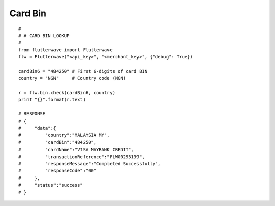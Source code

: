 ******************
Card Bin
******************

::

    #
    # # CARD BIN LOOKUP
    #
    from flutterwave import Flutterwave
    flw = Flutterwave("<api_key>", "<merchant_key>", {"debug": True})

    cardBin6 = "484250" # First 6-digits of card BIN
    country = "NGN"     # Country code (NGN)

    r = flw.bin.check(cardBin6, country)
    print "{}".format(r.text)

    # RESPONSE
    # {
    #     "data":{
    #         "country":"MALAYSIA MY",
    #         "cardBin":"484250",
    #         "cardName":"VISA MAYBANK CREDIT",
    #         "transactionReference":"FLW00293139",
    #         "responseMessage":"Completed Successfully",
    #         "responseCode":"00"
    #     },
    #     "status":"success"
    # }